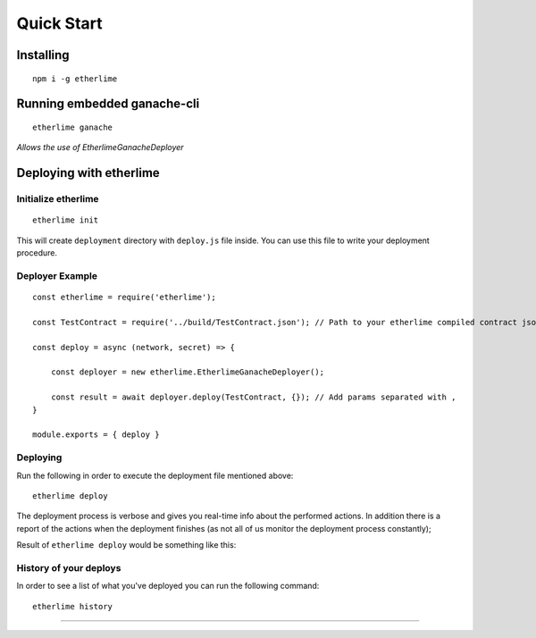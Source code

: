 Quick Start
***********

Installing
----------

::

    npm i -g etherlime

Running embedded ganache-cli
----------------------------

::

    etherlime ganache

`Allows the use of EtherlimeGanacheDeployer`

Deploying with etherlime
------------------------

Initialize etherlime
~~~~~~~~~~~~~~~~~~~~

::

    etherlime init

This will create ``deployment`` directory with ``deploy.js`` file
inside. You can use this file to write your deployment procedure.

Deployer Example
~~~~~~~~~~~~~~~~

::

    const etherlime = require('etherlime');

    const TestContract = require('../build/TestContract.json'); // Path to your etherlime compiled contract json file

    const deploy = async (network, secret) => {

        const deployer = new etherlime.EtherlimeGanacheDeployer();
        
        const result = await deployer.deploy(TestContract, {}); // Add params separated with ,
    }
    
    module.exports = { deploy }

Deploying
~~~~~~~~~~~~~~~~~~~~

Run the following in order to execute the deployment file mentioned above:

::

    etherlime deploy

The deployment process is verbose and gives you real-time info about the
performed actions. In addition there is a report of the actions when the
deployment finishes (as not all of us monitor the deployment process
constantly);

Result of ``etherlime deploy`` would be something like this: |Deployment
result|

History of your deploys
~~~~~~~~~~~~~~~~~~~~~~~

In order to see a list of what you've deployed you can run the following
command:

::

    etherlime history


-----

.. |Deployment result| image:: ./_docs_static/DeploymentResult.png
   :target: https://imgur.com/a/NyLX9mH
